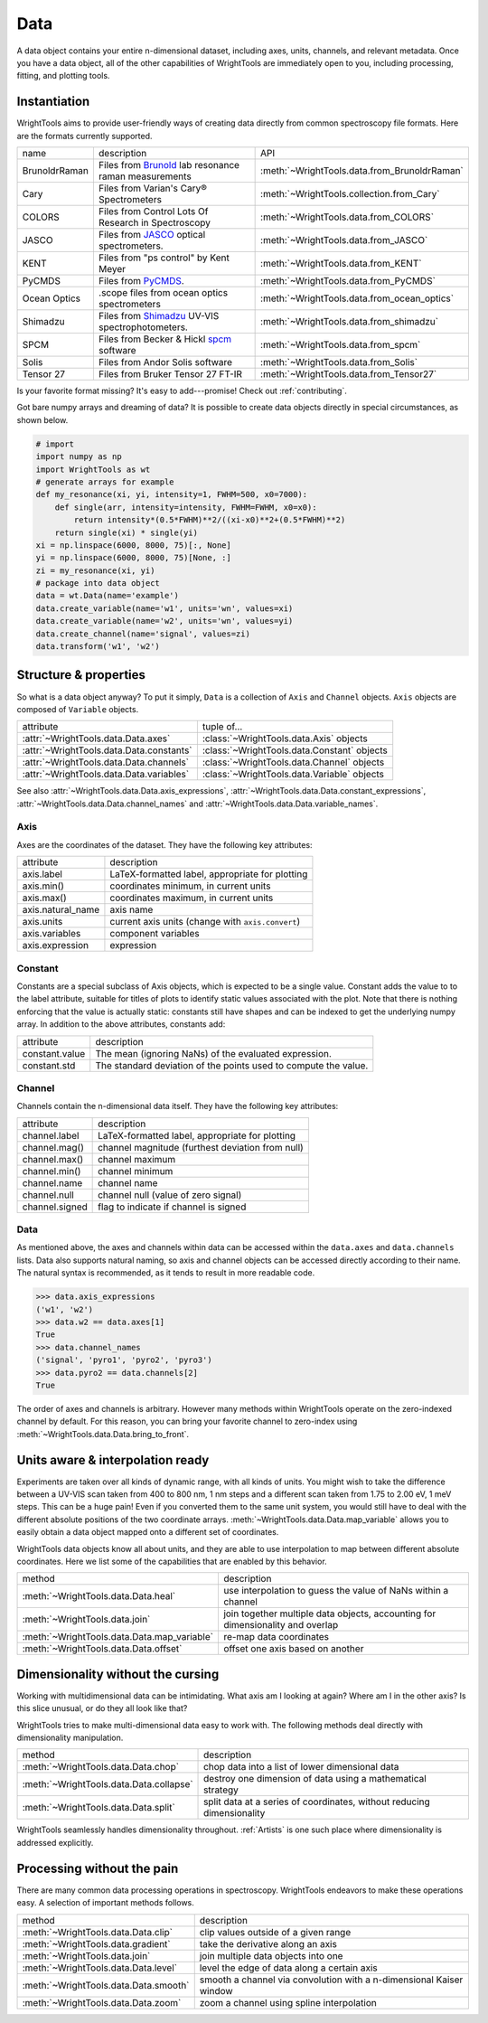 .. _data:

Data
====

A data object contains your entire n-dimensional dataset, including axes, units, channels, and relevant metadata.
Once you have a data object, all of the other capabilities of WrightTools are immediately open to you, including processing, fitting, and plotting tools.

Instantiation
-------------

WrightTools aims to provide user-friendly ways of creating data directly from common spectroscopy file formats.
Here are the formats currently supported.

=============  ================================================================  =========================================
name           description                                                       API
-------------  ----------------------------------------------------------------  -----------------------------------------
BrunoldrRaman  Files from Brunold_ lab resonance raman measurements              :meth:`~WrightTools.data.from_BrunoldrRaman`
Cary           Files from Varian's Cary® Spectrometers                           :meth:`~WrightTools.collection.from_Cary`
COLORS         Files from Control Lots Of Research in Spectroscopy               :meth:`~WrightTools.data.from_COLORS`
JASCO          Files from JASCO_ optical spectrometers.                          :meth:`~WrightTools.data.from_JASCO`
KENT           Files from "ps control" by Kent Meyer                             :meth:`~WrightTools.data.from_KENT`
PyCMDS         Files from PyCMDS_.                                               :meth:`~WrightTools.data.from_PyCMDS`
Ocean Optics   .scope files from ocean optics spectrometers                      :meth:`~WrightTools.data.from_ocean_optics`
Shimadzu       Files from Shimadzu_ UV-VIS spectrophotometers.                   :meth:`~WrightTools.data.from_shimadzu`
SPCM           Files from Becker & Hickl spcm_ software                          :meth:`~WrightTools.data.from_spcm`
Solis          Files from Andor Solis software                                   :meth:`~WrightTools.data.from_Solis`
Tensor 27      Files from Bruker Tensor 27 FT-IR                                 :meth:`~WrightTools.data.from_Tensor27`
=============  ================================================================  =========================================

Is your favorite format missing?
It's easy to add---promise! Check out :ref:`contributing`.

Got bare numpy arrays and dreaming of data?
It is possible to create data objects directly in special circumstances, as shown below.

.. code-block:: python

   # import
   import numpy as np
   import WrightTools as wt
   # generate arrays for example
   def my_resonance(xi, yi, intensity=1, FWHM=500, x0=7000):
       def single(arr, intensity=intensity, FWHM=FWHM, x0=x0):
           return intensity*(0.5*FWHM)**2/((xi-x0)**2+(0.5*FWHM)**2)
       return single(xi) * single(yi)
   xi = np.linspace(6000, 8000, 75)[:, None]
   yi = np.linspace(6000, 8000, 75)[None, :]
   zi = my_resonance(xi, yi)
   # package into data object
   data = wt.Data(name='example')
   data.create_variable(name='w1', units='wn', values=xi)
   data.create_variable(name='w2', units='wn', values=yi)
   data.create_channel(name='signal', values=zi)
   data.transform('w1', 'w2')

Structure & properties
----------------------

So what is a data object anyway?
To put it simply, ``Data`` is a collection of ``Axis`` and ``Channel`` objects.
``Axis`` objects are composed of ``Variable`` objects.

========================================  ============================================
attribute                                 tuple of...
----------------------------------------  --------------------------------------------
:attr:`~WrightTools.data.Data.axes`        :class:`~WrightTools.data.Axis` objects
:attr:`~WrightTools.data.Data.constants`   :class:`~WrightTools.data.Constant` objects
:attr:`~WrightTools.data.Data.channels`    :class:`~WrightTools.data.Channel` objects
:attr:`~WrightTools.data.Data.variables`   :class:`~WrightTools.data.Variable` objects
========================================  ============================================

See also :attr:`~WrightTools.data.Data.axis_expressions`, :attr:`~WrightTools.data.Data.constant_expressions`, :attr:`~WrightTools.data.Data.channel_names` and :attr:`~WrightTools.data.Data.variable_names`.

Axis
````

Axes are the coordinates of the dataset. They have the following key attributes:

=================  ==========================================================
attribute          description
-----------------  ----------------------------------------------------------
axis.label         LaTeX-formatted label, appropriate for plotting
axis.min()         coordinates minimum, in current units
axis.max()         coordinates maximum, in current units
axis.natural_name  axis name
axis.units         current axis units (change with ``axis.convert``)
axis.variables     component variables
axis.expression    expression
=================  ==========================================================

Constant
````````

Constants are a special subclass of Axis objects, which is expected to be a single value.
Constant adds the value to to the label attribute, suitable for titles of plots to identify
static values associated with the plot.
Note that there is nothing enforcing that the value is actually static: constants still have
shapes and can be indexed to get the underlying numpy array.
In addition to the above attributes, constants add:

=================  ===============================================================
attribute          description
-----------------  ---------------------------------------------------------------
constant.value     The mean (ignoring NaNs) of the evaluated expression.
constant.std       The standard deviation of the points used to compute the value.
=================  ===============================================================

Channel
```````

Channels contain the n-dimensional data itself. They have the following key attributes:

===============  ==========================================================
attribute        description
---------------  ----------------------------------------------------------
channel.label    LaTeX-formatted label, appropriate for plotting
channel.mag()    channel magnitude (furthest deviation from null)
channel.max()    channel maximum
channel.min()    channel minimum
channel.name     channel name
channel.null     channel null (value of zero signal)
channel.signed   flag to indicate if channel is signed
===============  ==========================================================

Data
````

As mentioned above, the axes and channels within data can be accessed within the ``data.axes`` and ``data.channels`` lists.
Data also supports natural naming, so axis and channel objects can be accessed directly according to their name.
The natural syntax is recommended, as it tends to result in more readable code.

.. code-block:: python

   >>> data.axis_expressions
   ('w1', 'w2')
   >>> data.w2 == data.axes[1]
   True
   >>> data.channel_names
   ('signal', 'pyro1', 'pyro2', 'pyro3')
   >>> data.pyro2 == data.channels[2]
   True

The order of axes and channels is arbitrary.
However many methods within WrightTools operate on the zero-indexed channel by default.
For this reason, you can bring your favorite channel to zero-index using :meth:`~WrightTools.data.Data.bring_to_front`.

Units aware & interpolation ready
---------------------------------

Experiments are taken over all kinds of dynamic range, with all kinds of units.
You might wish to take the difference between a UV-VIS scan taken from 400 to 800 nm, 1 nm steps and a different scan taken from 1.75 to 2.00 eV, 1 meV steps.
This can be a huge pain!
Even if you converted them to the same unit system, you would still have to deal with the different absolute positions of the two coordinate arrays.
:meth:`~WrightTools.data.Data.map_variable` allows you to easily obtain a data object mapped onto a different set of coordinates.

WrightTools data objects know all about units, and they are able to use interpolation to map between different absolute coordinates.
Here we list some of the capabilities that are enabled by this behavior.

==================================================  ================================================================================
method                                              description
--------------------------------------------------  --------------------------------------------------------------------------------
:meth:`~WrightTools.data.Data.heal`                 use interpolation to guess the value of NaNs within a channel
:meth:`~WrightTools.data.join`                      join together multiple data objects, accounting for dimensionality and overlap
:meth:`~WrightTools.data.Data.map_variable`         re-map data coordinates
:meth:`~WrightTools.data.Data.offset`               offset one axis based on another
==================================================  ================================================================================

Dimensionality without the cursing
----------------------------------

Working with multidimensional data can be intimidating.
What axis am I looking at again?
Where am I in the other axis?
Is this slice unusual, or do they all look like that?

WrightTools tries to make multi-dimensional data easy to work with.
The following methods deal directly with dimensionality manipulation.

==================================================  ================================================================================
method                                              description
--------------------------------------------------  --------------------------------------------------------------------------------
:meth:`~WrightTools.data.Data.chop`                 chop data into a list of lower dimensional data
:meth:`~WrightTools.data.Data.collapse`             destroy one dimension of data using a mathematical strategy
:meth:`~WrightTools.data.Data.split`                split data at a series of coordinates, without reducing dimensionality
==================================================  ================================================================================

WrightTools seamlessly handles dimensionality throughout.
:ref:`Artists` is one such place where dimensionality is addressed explicitly.

Processing without the pain
---------------------------

There are many common data processing operations in spectroscopy.
WrightTools endeavors to make these operations easy.
A selection of important methods follows.

==================================================  ================================================================================
method                                              description
--------------------------------------------------  --------------------------------------------------------------------------------
:meth:`~WrightTools.data.Data.clip`                 clip values outside of a given range
:meth:`~WrightTools.data.gradient`                  take the derivative along an axis
:meth:`~WrightTools.data.join`                      join multiple data objects into one
:meth:`~WrightTools.data.Data.level`                level the edge of data along a certain axis
:meth:`~WrightTools.data.Data.smooth`               smooth a channel via convolution with a n-dimensional Kaiser window
:meth:`~WrightTools.data.Data.zoom`                 zoom a channel using spline interpolation
==================================================  ================================================================================

.. _Brunold: http://brunold.chem.wisc.edu/
.. _JASCO: https://jascoinc.com/products/spectroscopy/
.. _NISE: https://github.com/wright-group/NISE
.. _PyCMDS: https://github.com/wright-group/PyCMDS
.. _Shimadzu: http://www.ssi.shimadzu.com/products/productgroup.cfm?subcatlink=uvvisspectro
.. _spcm: http://www.becker-hickl.com/software/spcm.htm
